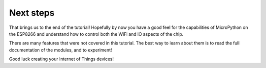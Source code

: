 Next steps
==========

That brings us to the end of the tutorial!  Hopefully by now you have a good
feel for the capabilities of MicroPython on the ESP8266 and understand how to
control both the WiFi and IO aspects of the chip.

There are many features that were not covered in this tutorial.  The best way
to learn about them is to read the full documentation of the modules, and to
experiment!

Good luck creating your Internet of Things devices!

